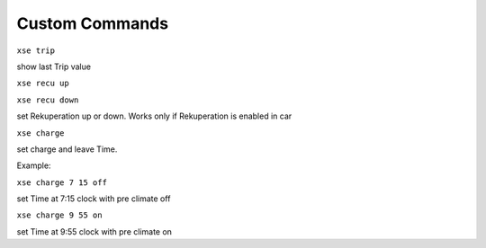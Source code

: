 ---------------
Custom Commands
---------------

``xse trip``

show last Trip value

``xse recu up``

``xse recu down``

set Rekuperation up or down.
Works only if Rekuperation is enabled in car

``xse charge``

set charge and leave Time.

Example:

``xse charge 7 15 off``

set Time at 7:15 clock with pre climate off

``xse charge 9 55 on``

set Time at 9:55 clock with pre climate on

